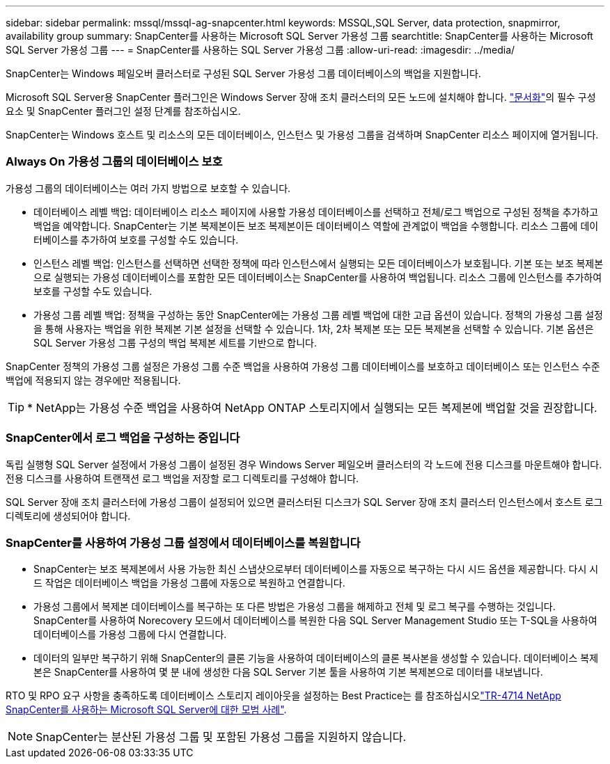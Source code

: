 ---
sidebar: sidebar 
permalink: mssql/mssql-ag-snapcenter.html 
keywords: MSSQL,SQL Server, data protection, snapmirror, availability group 
summary: SnapCenter를 사용하는 Microsoft SQL Server 가용성 그룹 
searchtitle: SnapCenter를 사용하는 Microsoft SQL Server 가용성 그룹 
---
= SnapCenter를 사용하는 SQL Server 가용성 그룹
:allow-uri-read: 
:imagesdir: ../media/


[role="lead"]
SnapCenter는 Windows 페일오버 클러스터로 구성된 SQL Server 가용성 그룹 데이터베이스의 백업을 지원합니다.

Microsoft SQL Server용 SnapCenter 플러그인은 Windows Server 장애 조치 클러스터의 모든 노드에 설치해야 합니다. link:https://docs.netapp.com/us-en/snapcenter/protect-scsql/concept_prerequisites_for_using_snapcenter_plug_in_for_microsoft_sql_server.html["문서화"]의 필수 구성 요소 및 SnapCenter 플러그인 설정 단계를 참조하십시오.

SnapCenter는 Windows 호스트 및 리소스의 모든 데이터베이스, 인스턴스 및 가용성 그룹을 검색하며 SnapCenter 리소스 페이지에 열거됩니다.



=== Always On 가용성 그룹의 데이터베이스 보호

가용성 그룹의 데이터베이스는 여러 가지 방법으로 보호할 수 있습니다.

* 데이터베이스 레벨 백업: 데이터베이스 리소스 페이지에 사용할 가용성 데이터베이스를 선택하고 전체/로그 백업으로 구성된 정책을 추가하고 백업을 예약합니다. SnapCenter는 기본 복제본이든 보조 복제본이든 데이터베이스 역할에 관계없이 백업을 수행합니다. 리소스 그룹에 데이터베이스를 추가하여 보호를 구성할 수도 있습니다.
* 인스턴스 레벨 백업: 인스턴스를 선택하면 선택한 정책에 따라 인스턴스에서 실행되는 모든 데이터베이스가 보호됩니다. 기본 또는 보조 복제본으로 실행되는 가용성 데이터베이스를 포함한 모든 데이터베이스는 SnapCenter를 사용하여 백업됩니다. 리소스 그룹에 인스턴스를 추가하여 보호를 구성할 수도 있습니다.
* 가용성 그룹 레벨 백업: 정책을 구성하는 동안 SnapCenter에는 가용성 그룹 레벨 백업에 대한 고급 옵션이 있습니다. 정책의 가용성 그룹 설정을 통해 사용자는 백업을 위한 복제본 기본 설정을 선택할 수 있습니다. 1차, 2차 복제본 또는 모든 복제본을 선택할 수 있습니다. 기본 옵션은 SQL Server 가용성 그룹 구성의 백업 복제본 세트를 기반으로 합니다.


SnapCenter 정책의 가용성 그룹 설정은 가용성 그룹 수준 백업을 사용하여 가용성 그룹 데이터베이스를 보호하고 데이터베이스 또는 인스턴스 수준 백업에 적용되지 않는 경우에만 적용됩니다.


TIP: * NetApp는 가용성 수준 백업을 사용하여 NetApp ONTAP 스토리지에서 실행되는 모든 복제본에 백업할 것을 권장합니다.



=== SnapCenter에서 로그 백업을 구성하는 중입니다

독립 실행형 SQL Server 설정에서 가용성 그룹이 설정된 경우 Windows Server 페일오버 클러스터의 각 노드에 전용 디스크를 마운트해야 합니다. 전용 디스크를 사용하여 트랜잭션 로그 백업을 저장할 로그 디렉토리를 구성해야 합니다.

SQL Server 장애 조치 클러스터에 가용성 그룹이 설정되어 있으면 클러스터된 디스크가 SQL Server 장애 조치 클러스터 인스턴스에서 호스트 로그 디렉토리에 생성되어야 합니다.



=== SnapCenter를 사용하여 가용성 그룹 설정에서 데이터베이스를 복원합니다

* SnapCenter는 보조 복제본에서 사용 가능한 최신 스냅샷으로부터 데이터베이스를 자동으로 복구하는 다시 시드 옵션을 제공합니다. 다시 시드 작업은 데이터베이스 백업을 가용성 그룹에 자동으로 복원하고 연결합니다.
* 가용성 그룹에서 복제본 데이터베이스를 복구하는 또 다른 방법은 가용성 그룹을 해제하고 전체 및 로그 복구를 수행하는 것입니다. SnapCenter를 사용하여 Norecovery 모드에서 데이터베이스를 복원한 다음 SQL Server Management Studio 또는 T-SQL을 사용하여 데이터베이스를 가용성 그룹에 다시 연결합니다.
* 데이터의 일부만 복구하기 위해 SnapCenter의 클론 기능을 사용하여 데이터베이스의 클론 복사본을 생성할 수 있습니다. 데이터베이스 복제본은 SnapCenter를 사용하여 몇 분 내에 생성한 다음 SQL Server 기본 툴을 사용하여 기본 복제본으로 데이터를 내보냅니다.


RTO 및 RPO 요구 사항을 충족하도록 데이터베이스 스토리지 레이아웃을 설정하는 Best Practice는 를 참조하십시오link:https://www.netapp.com/pdf.html?item=/media/12400-tr4714.pdf["TR-4714 NetApp SnapCenter를 사용하는 Microsoft SQL Server에 대한 모범 사례"].


NOTE: SnapCenter는 분산된 가용성 그룹 및 포함된 가용성 그룹을 지원하지 않습니다.
